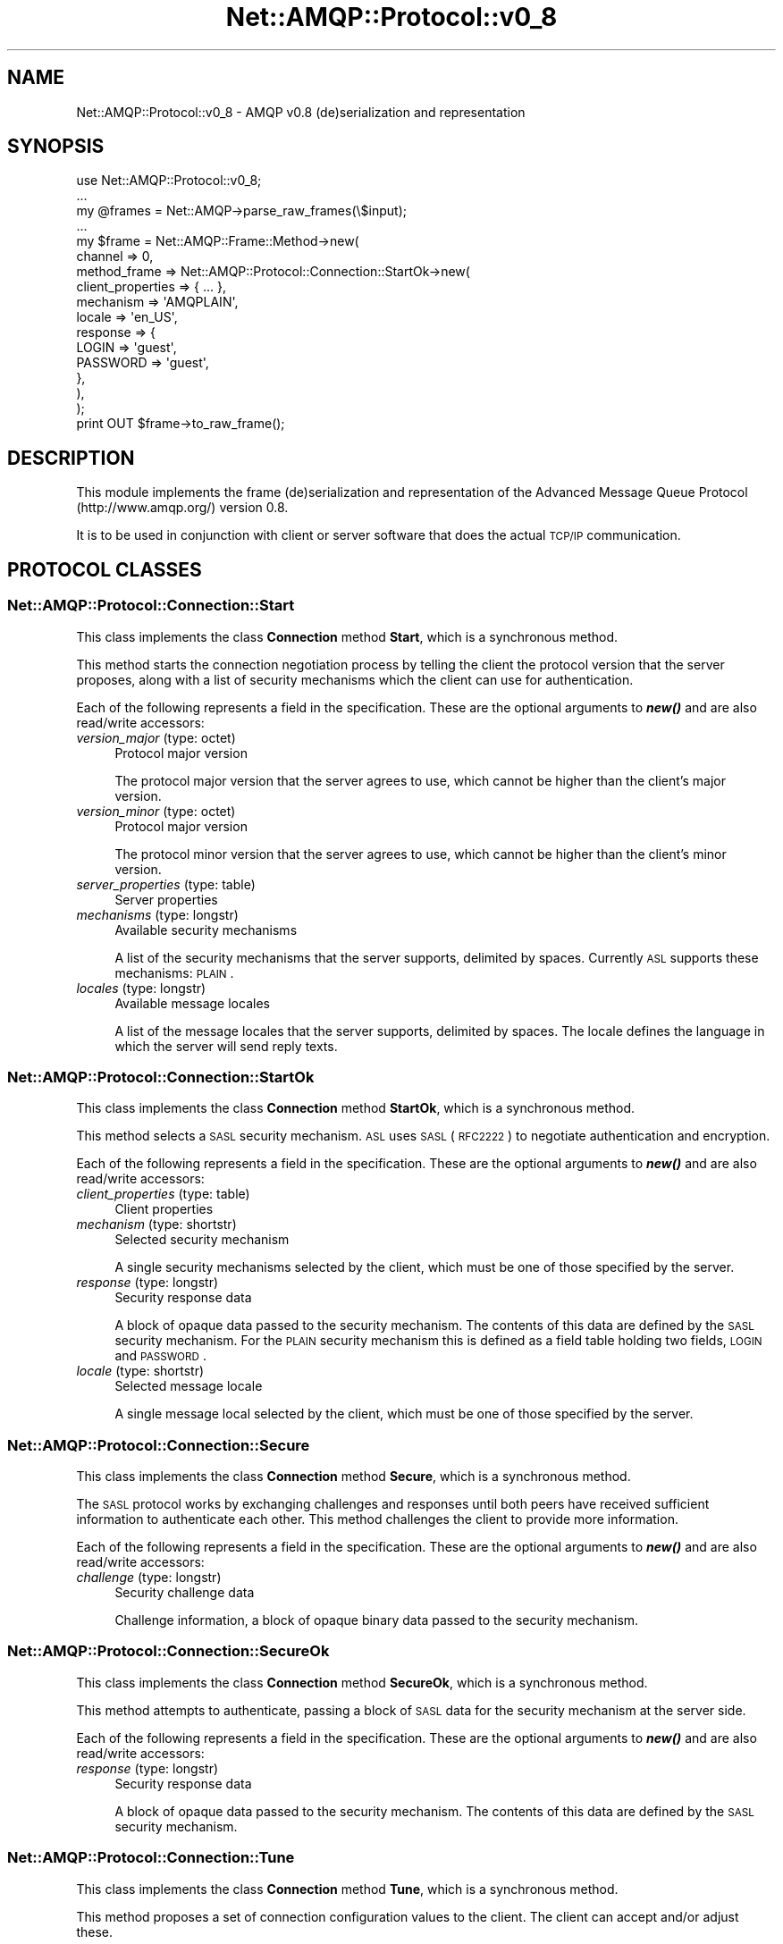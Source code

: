 .\" Automatically generated by Pod::Man 2.25 (Pod::Simple 3.16)
.\"
.\" Standard preamble:
.\" ========================================================================
.de Sp \" Vertical space (when we can't use .PP)
.if t .sp .5v
.if n .sp
..
.de Vb \" Begin verbatim text
.ft CW
.nf
.ne \\$1
..
.de Ve \" End verbatim text
.ft R
.fi
..
.\" Set up some character translations and predefined strings.  \*(-- will
.\" give an unbreakable dash, \*(PI will give pi, \*(L" will give a left
.\" double quote, and \*(R" will give a right double quote.  \*(C+ will
.\" give a nicer C++.  Capital omega is used to do unbreakable dashes and
.\" therefore won't be available.  \*(C` and \*(C' expand to `' in nroff,
.\" nothing in troff, for use with C<>.
.tr \(*W-
.ds C+ C\v'-.1v'\h'-1p'\s-2+\h'-1p'+\s0\v'.1v'\h'-1p'
.ie n \{\
.    ds -- \(*W-
.    ds PI pi
.    if (\n(.H=4u)&(1m=24u) .ds -- \(*W\h'-12u'\(*W\h'-12u'-\" diablo 10 pitch
.    if (\n(.H=4u)&(1m=20u) .ds -- \(*W\h'-12u'\(*W\h'-8u'-\"  diablo 12 pitch
.    ds L" ""
.    ds R" ""
.    ds C` ""
.    ds C' ""
'br\}
.el\{\
.    ds -- \|\(em\|
.    ds PI \(*p
.    ds L" ``
.    ds R" ''
'br\}
.\"
.\" Escape single quotes in literal strings from groff's Unicode transform.
.ie \n(.g .ds Aq \(aq
.el       .ds Aq '
.\"
.\" If the F register is turned on, we'll generate index entries on stderr for
.\" titles (.TH), headers (.SH), subsections (.SS), items (.Ip), and index
.\" entries marked with X<> in POD.  Of course, you'll have to process the
.\" output yourself in some meaningful fashion.
.ie \nF \{\
.    de IX
.    tm Index:\\$1\t\\n%\t"\\$2"
..
.    nr % 0
.    rr F
.\}
.el \{\
.    de IX
..
.\}
.\"
.\" Accent mark definitions (@(#)ms.acc 1.5 88/02/08 SMI; from UCB 4.2).
.\" Fear.  Run.  Save yourself.  No user-serviceable parts.
.    \" fudge factors for nroff and troff
.if n \{\
.    ds #H 0
.    ds #V .8m
.    ds #F .3m
.    ds #[ \f1
.    ds #] \fP
.\}
.if t \{\
.    ds #H ((1u-(\\\\n(.fu%2u))*.13m)
.    ds #V .6m
.    ds #F 0
.    ds #[ \&
.    ds #] \&
.\}
.    \" simple accents for nroff and troff
.if n \{\
.    ds ' \&
.    ds ` \&
.    ds ^ \&
.    ds , \&
.    ds ~ ~
.    ds /
.\}
.if t \{\
.    ds ' \\k:\h'-(\\n(.wu*8/10-\*(#H)'\'\h"|\\n:u"
.    ds ` \\k:\h'-(\\n(.wu*8/10-\*(#H)'\`\h'|\\n:u'
.    ds ^ \\k:\h'-(\\n(.wu*10/11-\*(#H)'^\h'|\\n:u'
.    ds , \\k:\h'-(\\n(.wu*8/10)',\h'|\\n:u'
.    ds ~ \\k:\h'-(\\n(.wu-\*(#H-.1m)'~\h'|\\n:u'
.    ds / \\k:\h'-(\\n(.wu*8/10-\*(#H)'\z\(sl\h'|\\n:u'
.\}
.    \" troff and (daisy-wheel) nroff accents
.ds : \\k:\h'-(\\n(.wu*8/10-\*(#H+.1m+\*(#F)'\v'-\*(#V'\z.\h'.2m+\*(#F'.\h'|\\n:u'\v'\*(#V'
.ds 8 \h'\*(#H'\(*b\h'-\*(#H'
.ds o \\k:\h'-(\\n(.wu+\w'\(de'u-\*(#H)/2u'\v'-.3n'\*(#[\z\(de\v'.3n'\h'|\\n:u'\*(#]
.ds d- \h'\*(#H'\(pd\h'-\w'~'u'\v'-.25m'\f2\(hy\fP\v'.25m'\h'-\*(#H'
.ds D- D\\k:\h'-\w'D'u'\v'-.11m'\z\(hy\v'.11m'\h'|\\n:u'
.ds th \*(#[\v'.3m'\s+1I\s-1\v'-.3m'\h'-(\w'I'u*2/3)'\s-1o\s+1\*(#]
.ds Th \*(#[\s+2I\s-2\h'-\w'I'u*3/5'\v'-.3m'o\v'.3m'\*(#]
.ds ae a\h'-(\w'a'u*4/10)'e
.ds Ae A\h'-(\w'A'u*4/10)'E
.    \" corrections for vroff
.if v .ds ~ \\k:\h'-(\\n(.wu*9/10-\*(#H)'\s-2\u~\d\s+2\h'|\\n:u'
.if v .ds ^ \\k:\h'-(\\n(.wu*10/11-\*(#H)'\v'-.4m'^\v'.4m'\h'|\\n:u'
.    \" for low resolution devices (crt and lpr)
.if \n(.H>23 .if \n(.V>19 \
\{\
.    ds : e
.    ds 8 ss
.    ds o a
.    ds d- d\h'-1'\(ga
.    ds D- D\h'-1'\(hy
.    ds th \o'bp'
.    ds Th \o'LP'
.    ds ae ae
.    ds Ae AE
.\}
.rm #[ #] #H #V #F C
.\" ========================================================================
.\"
.IX Title "Net::AMQP::Protocol::v0_8 3"
.TH Net::AMQP::Protocol::v0_8 3 "2014-04-08" "perl v5.14.2" "User Contributed Perl Documentation"
.\" For nroff, turn off justification.  Always turn off hyphenation; it makes
.\" way too many mistakes in technical documents.
.if n .ad l
.nh
.SH "NAME"
Net::AMQP::Protocol::v0_8 \- AMQP v0.8 (de)serialization and representation
.SH "SYNOPSIS"
.IX Header "SYNOPSIS"
.Vb 1
\&  use Net::AMQP::Protocol::v0_8;
\&  
\&  ...
\&
\&  my @frames = Net::AMQP\->parse_raw_frames(\e$input);
\&  
\&  ...
\&
\&  my $frame = Net::AMQP::Frame::Method\->new(
\&      channel => 0,
\&      method_frame => Net::AMQP::Protocol::Connection::StartOk\->new(
\&          client_properties => { ... },
\&          mechanism         => \*(AqAMQPLAIN\*(Aq,
\&          locale            => \*(Aqen_US\*(Aq,
\&          response          => {
\&              LOGIN    => \*(Aqguest\*(Aq,
\&              PASSWORD => \*(Aqguest\*(Aq,
\&          },
\&      ),
\&  );
\&
\&  print OUT $frame\->to_raw_frame();
.Ve
.SH "DESCRIPTION"
.IX Header "DESCRIPTION"
This module implements the frame (de)serialization and representation of the Advanced Message Queue Protocol (http://www.amqp.org/) version 0.8.
.PP
It is to be used in conjunction with client or server software that does the actual \s-1TCP/IP\s0 communication.
.SH "PROTOCOL CLASSES"
.IX Header "PROTOCOL CLASSES"
.SS "Net::AMQP::Protocol::Connection::Start"
.IX Subsection "Net::AMQP::Protocol::Connection::Start"
This class implements the class \fBConnection\fR method \fBStart\fR, which is a synchronous method.
.PP
This method starts the connection negotiation process by telling the client the protocol version that the server proposes, along with a list of security mechanisms which the client can use for authentication.
.PP
Each of the following represents a field in the specification. These are the optional arguments to \fB\f(BInew()\fB\fR and are also read/write accessors:
.IP "\fIversion_major\fR (type: octet)" 4
.IX Item "version_major (type: octet)"
Protocol major version
.Sp
The protocol major version that the server agrees to use, which cannot be higher than the client's major version.
.IP "\fIversion_minor\fR (type: octet)" 4
.IX Item "version_minor (type: octet)"
Protocol major version
.Sp
The protocol minor version that the server agrees to use, which cannot be higher than the client's minor version.
.IP "\fIserver_properties\fR (type: table)" 4
.IX Item "server_properties (type: table)"
Server properties
.IP "\fImechanisms\fR (type: longstr)" 4
.IX Item "mechanisms (type: longstr)"
Available security mechanisms
.Sp
A list of the security mechanisms that the server supports, delimited by spaces. Currently \s-1ASL\s0 supports these mechanisms: \s-1PLAIN\s0.
.IP "\fIlocales\fR (type: longstr)" 4
.IX Item "locales (type: longstr)"
Available message locales
.Sp
A list of the message locales that the server supports, delimited by spaces. The locale defines the language in which the server will send reply texts.
.SS "Net::AMQP::Protocol::Connection::StartOk"
.IX Subsection "Net::AMQP::Protocol::Connection::StartOk"
This class implements the class \fBConnection\fR method \fBStartOk\fR, which is a synchronous method.
.PP
This method selects a \s-1SASL\s0 security mechanism. \s-1ASL\s0 uses \s-1SASL\s0 (\s-1RFC2222\s0) to negotiate authentication and encryption.
.PP
Each of the following represents a field in the specification. These are the optional arguments to \fB\f(BInew()\fB\fR and are also read/write accessors:
.IP "\fIclient_properties\fR (type: table)" 4
.IX Item "client_properties (type: table)"
Client properties
.IP "\fImechanism\fR (type: shortstr)" 4
.IX Item "mechanism (type: shortstr)"
Selected security mechanism
.Sp
A single security mechanisms selected by the client, which must be one of those specified by the server.
.IP "\fIresponse\fR (type: longstr)" 4
.IX Item "response (type: longstr)"
Security response data
.Sp
A block of opaque data passed to the security mechanism. The contents of this data are defined by the \s-1SASL\s0 security mechanism. For the \s-1PLAIN\s0 security mechanism this is defined as a field table holding two fields, \s-1LOGIN\s0 and \s-1PASSWORD\s0.
.IP "\fIlocale\fR (type: shortstr)" 4
.IX Item "locale (type: shortstr)"
Selected message locale
.Sp
A single message local selected by the client, which must be one of those specified by the server.
.SS "Net::AMQP::Protocol::Connection::Secure"
.IX Subsection "Net::AMQP::Protocol::Connection::Secure"
This class implements the class \fBConnection\fR method \fBSecure\fR, which is a synchronous method.
.PP
The \s-1SASL\s0 protocol works by exchanging challenges and responses until both peers have received sufficient information to authenticate each other. This method challenges the client to provide more information.
.PP
Each of the following represents a field in the specification. These are the optional arguments to \fB\f(BInew()\fB\fR and are also read/write accessors:
.IP "\fIchallenge\fR (type: longstr)" 4
.IX Item "challenge (type: longstr)"
Security challenge data
.Sp
Challenge information, a block of opaque binary data passed to the security mechanism.
.SS "Net::AMQP::Protocol::Connection::SecureOk"
.IX Subsection "Net::AMQP::Protocol::Connection::SecureOk"
This class implements the class \fBConnection\fR method \fBSecureOk\fR, which is a synchronous method.
.PP
This method attempts to authenticate, passing a block of \s-1SASL\s0 data for the security mechanism at the server side.
.PP
Each of the following represents a field in the specification. These are the optional arguments to \fB\f(BInew()\fB\fR and are also read/write accessors:
.IP "\fIresponse\fR (type: longstr)" 4
.IX Item "response (type: longstr)"
Security response data
.Sp
A block of opaque data passed to the security mechanism. The contents of this data are defined by the \s-1SASL\s0 security mechanism.
.SS "Net::AMQP::Protocol::Connection::Tune"
.IX Subsection "Net::AMQP::Protocol::Connection::Tune"
This class implements the class \fBConnection\fR method \fBTune\fR, which is a synchronous method.
.PP
This method proposes a set of connection configuration values to the client. The client can accept and/or adjust these.
.PP
Each of the following represents a field in the specification. These are the optional arguments to \fB\f(BInew()\fB\fR and are also read/write accessors:
.IP "\fIchannel_max\fR (type: short)" 4
.IX Item "channel_max (type: short)"
Proposed maximum channels
.Sp
The maximum total number of channels that the server allows per connection. Zero means that the server does not impose a fixed limit, but the number of allowed channels may be limited by available server resources.
.IP "\fIframe_max\fR (type: long)" 4
.IX Item "frame_max (type: long)"
Proposed maximum frame size
.Sp
The largest frame size that the server proposes for the connection. The client can negotiate a lower value. Zero means that the server does not impose any specific limit but may reject very large frames if it cannot allocate resources for them.
.IP "\fIheartbeat\fR (type: short)" 4
.IX Item "heartbeat (type: short)"
Desired heartbeat delay
.Sp
The delay, in seconds, of the connection heartbeat that the server wants. Zero means the server does not want a heartbeat.
.SS "Net::AMQP::Protocol::Connection::TuneOk"
.IX Subsection "Net::AMQP::Protocol::Connection::TuneOk"
This class implements the class \fBConnection\fR method \fBTuneOk\fR, which is a synchronous method.
.PP
This method sends the client's connection tuning parameters to the server. Certain fields are negotiated, others provide capability information.
.PP
Each of the following represents a field in the specification. These are the optional arguments to \fB\f(BInew()\fB\fR and are also read/write accessors:
.IP "\fIchannel_max\fR (type: short)" 4
.IX Item "channel_max (type: short)"
Negotiated maximum channels
.Sp
The maximum total number of channels that the client will use per connection. May not be higher than the value specified by the server.
.IP "\fIframe_max\fR (type: long)" 4
.IX Item "frame_max (type: long)"
Negotiated maximum frame size
.Sp
The largest frame size that the client and server will use for the connection. Zero means that the client does not impose any specific limit but may reject very large frames if it cannot allocate resources for them. Note that the frame-max limit applies principally to content frames, where large contents can be broken into frames of arbitrary size.
.IP "\fIheartbeat\fR (type: short)" 4
.IX Item "heartbeat (type: short)"
Desired heartbeat delay
.Sp
The delay, in seconds, of the connection heartbeat that the client wants. Zero means the client does not want a heartbeat.
.SS "Net::AMQP::Protocol::Connection::Open"
.IX Subsection "Net::AMQP::Protocol::Connection::Open"
This class implements the class \fBConnection\fR method \fBOpen\fR, which is a synchronous method.
.PP
This method opens a connection to a virtual host, which is a collection of resources, and acts to separate multiple application domains within a server.
.PP
Each of the following represents a field in the specification. These are the optional arguments to \fB\f(BInew()\fB\fR and are also read/write accessors:
.IP "\fIvirtual_host\fR (type: shortstr)" 4
.IX Item "virtual_host (type: shortstr)"
Virtual host name
.Sp
The name of the virtual host to work with.
.IP "\fIcapabilities\fR (type: shortstr)" 4
.IX Item "capabilities (type: shortstr)"
Required capabilities
.Sp
The client may specify a number of capability names, delimited by spaces. The server can use this string to how to process the client's connection request.
.IP "\fIinsist\fR (type: bit)" 4
.IX Item "insist (type: bit)"
Insist on connecting to server
.Sp
In a configuration with multiple load-sharing servers, the server may respond to a Connection.Open method with a Connection.Redirect. The insist option tells the server that the client is insisting on a connection to the specified server.
.SS "Net::AMQP::Protocol::Connection::OpenOk"
.IX Subsection "Net::AMQP::Protocol::Connection::OpenOk"
This class implements the class \fBConnection\fR method \fBOpenOk\fR, which is a synchronous method.
.PP
This method signals to the client that the connection is ready for use.
.PP
Each of the following represents a field in the specification. These are the optional arguments to \fB\f(BInew()\fB\fR and are also read/write accessors:
.IP "\fIknown_hosts\fR (type: shortstr)" 4
.IX Item "known_hosts (type: shortstr)"
.SS "Net::AMQP::Protocol::Connection::Redirect"
.IX Subsection "Net::AMQP::Protocol::Connection::Redirect"
This class implements the class \fBConnection\fR method \fBRedirect\fR, which is a synchronous method.
.PP
This method redirects the client to another server, based on the requested virtual host and/or capabilities.
.PP
Each of the following represents a field in the specification. These are the optional arguments to \fB\f(BInew()\fB\fR and are also read/write accessors:
.IP "\fIhost\fR (type: shortstr)" 4
.IX Item "host (type: shortstr)"
Server to connect to
.Sp
Specifies the server to connect to. This is an \s-1IP\s0 address or a \s-1DNS\s0 name, optionally followed by a colon and a port number. If no port number is specified, the client should use the default port number for the protocol.
.IP "\fIknown_hosts\fR (type: shortstr)" 4
.IX Item "known_hosts (type: shortstr)"
.SS "Net::AMQP::Protocol::Connection::Close"
.IX Subsection "Net::AMQP::Protocol::Connection::Close"
This class implements the class \fBConnection\fR method \fBClose\fR, which is a synchronous method.
.PP
This method indicates that the sender wants to close the connection. This may be due to internal conditions (e.g. a forced shut-down) or due to an error handling a specific method, i.e. an exception. When a close is due to an exception, the sender provides the class and method id of the method which caused the exception.
.PP
Each of the following represents a field in the specification. These are the optional arguments to \fB\f(BInew()\fB\fR and are also read/write accessors:
.IP "\fIreply_code\fR (type: short)" 4
.IX Item "reply_code (type: short)"
.PD 0
.IP "\fIreply_text\fR (type: shortstr)" 4
.IX Item "reply_text (type: shortstr)"
.IP "\fIclass_id\fR (type: short)" 4
.IX Item "class_id (type: short)"
.PD
Failing method class
.Sp
When the close is provoked by a method exception, this is the class of the method.
.IP "\fImethod_id\fR (type: short)" 4
.IX Item "method_id (type: short)"
Failing method \s-1ID\s0
.Sp
When the close is provoked by a method exception, this is the \s-1ID\s0 of the method.
.SS "Net::AMQP::Protocol::Connection::CloseOk"
.IX Subsection "Net::AMQP::Protocol::Connection::CloseOk"
This class implements the class \fBConnection\fR method \fBCloseOk\fR, which is a synchronous method.
.PP
This method confirms a Connection.Close method and tells the recipient that it is safe to release resources for the connection and close the socket.
.PP
This class has no fields nor accessors.
.SS "Net::AMQP::Protocol::Channel::Open"
.IX Subsection "Net::AMQP::Protocol::Channel::Open"
This class implements the class \fBChannel\fR method \fBOpen\fR, which is a synchronous method.
.PP
This method opens a virtual connection (a channel).
.PP
Each of the following represents a field in the specification. These are the optional arguments to \fB\f(BInew()\fB\fR and are also read/write accessors:
.IP "\fIout_of_band\fR (type: shortstr)" 4
.IX Item "out_of_band (type: shortstr)"
Out-of-band settings
.Sp
Configures out-of-band transfers on this channel. The syntax and meaning of this field will be formally defined at a later date.
.SS "Net::AMQP::Protocol::Channel::OpenOk"
.IX Subsection "Net::AMQP::Protocol::Channel::OpenOk"
This class implements the class \fBChannel\fR method \fBOpenOk\fR, which is a synchronous method.
.PP
This method signals to the client that the channel is ready for use.
.PP
This class has no fields nor accessors.
.SS "Net::AMQP::Protocol::Channel::Flow"
.IX Subsection "Net::AMQP::Protocol::Channel::Flow"
This class implements the class \fBChannel\fR method \fBFlow\fR, which is a synchronous method.
.PP
This method asks the peer to pause or restart the flow of content data. This is a simple flow-control mechanism that a peer can use to avoid oveflowing its queues or otherwise finding itself receiving more messages than it can process. Note that this method is not intended for window control. The peer that receives a request to stop sending content should finish sending the current content, if any, and then wait until it receives a Flow restart method.
.PP
Each of the following represents a field in the specification. These are the optional arguments to \fB\f(BInew()\fB\fR and are also read/write accessors:
.IP "\fIactive\fR (type: bit)" 4
.IX Item "active (type: bit)"
Start/stop content frames
.Sp
If 1, the peer starts sending content frames. If 0, the peer stops sending content frames.
.SS "Net::AMQP::Protocol::Channel::FlowOk"
.IX Subsection "Net::AMQP::Protocol::Channel::FlowOk"
This class implements the class \fBChannel\fR method \fBFlowOk\fR, which is an asynchronous method.
.PP
Confirms to the peer that a flow command was received and processed.
.PP
Each of the following represents a field in the specification. These are the optional arguments to \fB\f(BInew()\fB\fR and are also read/write accessors:
.IP "\fIactive\fR (type: bit)" 4
.IX Item "active (type: bit)"
Current flow setting
.Sp
Confirms the setting of the processed flow method: 1 means the peer will start sending or continue to send content frames; 0 means it will not.
.SS "Net::AMQP::Protocol::Channel::Alert"
.IX Subsection "Net::AMQP::Protocol::Channel::Alert"
This class implements the class \fBChannel\fR method \fBAlert\fR, which is an asynchronous method.
.PP
This method allows the server to send a non-fatal warning to the client. This is used for methods that are normally asynchronous and thus do not have confirmations, and for which the server may detect errors that need to be reported. Fatal errors are handled as channel or connection exceptions; non-fatal errors are sent through this method.
.PP
Each of the following represents a field in the specification. These are the optional arguments to \fB\f(BInew()\fB\fR and are also read/write accessors:
.IP "\fIreply_code\fR (type: short)" 4
.IX Item "reply_code (type: short)"
.PD 0
.IP "\fIreply_text\fR (type: shortstr)" 4
.IX Item "reply_text (type: shortstr)"
.IP "\fIdetails\fR (type: table)" 4
.IX Item "details (type: table)"
.PD
Detailed information for warning
.Sp
A set of fields that provide more information about the problem. The meaning of these fields are defined on a per-reply-code basis (\s-1TO\s0 \s-1BE\s0 \s-1DEFINED\s0).
.SS "Net::AMQP::Protocol::Channel::Close"
.IX Subsection "Net::AMQP::Protocol::Channel::Close"
This class implements the class \fBChannel\fR method \fBClose\fR, which is a synchronous method.
.PP
This method indicates that the sender wants to close the channel. This may be due to internal conditions (e.g. a forced shut-down) or due to an error handling a specific method, i.e. an exception. When a close is due to an exception, the sender provides the class and method id of the method which caused the exception.
.PP
Each of the following represents a field in the specification. These are the optional arguments to \fB\f(BInew()\fB\fR and are also read/write accessors:
.IP "\fIreply_code\fR (type: short)" 4
.IX Item "reply_code (type: short)"
.PD 0
.IP "\fIreply_text\fR (type: shortstr)" 4
.IX Item "reply_text (type: shortstr)"
.IP "\fIclass_id\fR (type: short)" 4
.IX Item "class_id (type: short)"
.PD
Failing method class
.Sp
When the close is provoked by a method exception, this is the class of the method.
.IP "\fImethod_id\fR (type: short)" 4
.IX Item "method_id (type: short)"
Failing method \s-1ID\s0
.Sp
When the close is provoked by a method exception, this is the \s-1ID\s0 of the method.
.SS "Net::AMQP::Protocol::Channel::CloseOk"
.IX Subsection "Net::AMQP::Protocol::Channel::CloseOk"
This class implements the class \fBChannel\fR method \fBCloseOk\fR, which is a synchronous method.
.PP
This method confirms a Channel.Close method and tells the recipient that it is safe to release resources for the channel and close the socket.
.PP
This class has no fields nor accessors.
.SS "Net::AMQP::Protocol::Access::Request"
.IX Subsection "Net::AMQP::Protocol::Access::Request"
This class implements the class \fBAccess\fR method \fBRequest\fR, which is a synchronous method.
.PP
This method requests an access ticket for an access realm. The server responds by granting the access ticket. If the client does not have access rights to the requested realm this causes a connection exception. Access tickets are a per-channel resource.
.PP
Each of the following represents a field in the specification. These are the optional arguments to \fB\f(BInew()\fB\fR and are also read/write accessors:
.IP "\fIrealm\fR (type: shortstr)" 4
.IX Item "realm (type: shortstr)"
Name of requested realm
.IP "\fIexclusive\fR (type: bit)" 4
.IX Item "exclusive (type: bit)"
Request exclusive access
.Sp
Request exclusive access to the realm. If the server cannot grant this \- because there are other active tickets for the realm \- it raises a channel exception.
.IP "\fIpassive\fR (type: bit)" 4
.IX Item "passive (type: bit)"
Request passive access
.Sp
Request message passive access to the specified access realm. Passive access lets a client get information about resources in the realm but not to make any changes to them.
.IP "\fIactive\fR (type: bit)" 4
.IX Item "active (type: bit)"
Request active access
.Sp
Request message active access to the specified access realm. Acvtive access lets a client get create and delete resources in the realm.
.IP "\fIwrite\fR (type: bit)" 4
.IX Item "write (type: bit)"
Request write access
.Sp
Request write access to the specified access realm. Write access lets a client publish messages to all exchanges in the realm.
.IP "\fIread\fR (type: bit)" 4
.IX Item "read (type: bit)"
Request read access
.Sp
Request read access to the specified access realm. Read access lets a client consume messages from queues in the realm.
.SS "Net::AMQP::Protocol::Access::RequestOk"
.IX Subsection "Net::AMQP::Protocol::Access::RequestOk"
This class implements the class \fBAccess\fR method \fBRequestOk\fR, which is a synchronous method.
.PP
This method provides the client with an access ticket. The access ticket is valid within the current channel and for the lifespan of the channel.
.PP
Each of the following represents a field in the specification. These are the optional arguments to \fB\f(BInew()\fB\fR and are also read/write accessors:
.IP "\fIticket\fR (type: short)" 4
.IX Item "ticket (type: short)"
.SS "Net::AMQP::Protocol::Exchange::Declare"
.IX Subsection "Net::AMQP::Protocol::Exchange::Declare"
This class implements the class \fBExchange\fR method \fBDeclare\fR, which is a synchronous method.
.PP
This method creates an exchange if it does not already exist, and if the exchange exists, verifies that it is of the correct and expected class.
.PP
Each of the following represents a field in the specification. These are the optional arguments to \fB\f(BInew()\fB\fR and are also read/write accessors:
.IP "\fIticket\fR (type: short)" 4
.IX Item "ticket (type: short)"
When a client defines a new exchange, this belongs to the access realm of the ticket used. All further work done with that exchange must be done with an access ticket for the same realm.
.IP "\fIexchange\fR (type: shortstr)" 4
.IX Item "exchange (type: shortstr)"
.PD 0
.IP "\fItype\fR (type: shortstr)" 4
.IX Item "type (type: shortstr)"
.PD
Exchange type
.Sp
Each exchange belongs to one of a set of exchange types implemented by the server. The exchange types define the functionality of the exchange \- i.e. how messages are routed through it. It is not valid or meaningful to attempt to change the type of an existing exchange.
.IP "\fIpassive\fR (type: bit)" 4
.IX Item "passive (type: bit)"
Do not create exchange
.Sp
If set, the server will not create the exchange. The client can use this to check whether an exchange exists without modifying the server state.
.IP "\fIdurable\fR (type: bit)" 4
.IX Item "durable (type: bit)"
Request a durable exchange
.Sp
If set when creating a new exchange, the exchange will be marked as durable. Durable exchanges remain active when a server restarts. Non-durable exchanges (transient exchanges) are purged if/when a server restarts.
.IP "\fIauto_delete\fR (type: bit)" 4
.IX Item "auto_delete (type: bit)"
Auto-delete when unused
.Sp
If set, the exchange is deleted when all queues have finished using it.
.IP "\fIinternal\fR (type: bit)" 4
.IX Item "internal (type: bit)"
Create internal exchange
.Sp
If set, the exchange may not be used directly by publishers, but only when bound to other exchanges. Internal exchanges are used to construct wiring that is not visible to applications.
.IP "\fInowait\fR (type: bit)" 4
.IX Item "nowait (type: bit)"
Do not send a reply method
.Sp
If set, the server will not respond to the method. The client should not wait for a reply method. If the server could not complete the method it will raise a channel or connection exception.
.IP "\fIarguments\fR (type: table)" 4
.IX Item "arguments (type: table)"
Arguments for declaration
.Sp
A set of arguments for the declaration. The syntax and semantics of these arguments depends on the server implementation. This field is ignored if passive is 1.
.SS "Net::AMQP::Protocol::Exchange::DeclareOk"
.IX Subsection "Net::AMQP::Protocol::Exchange::DeclareOk"
This class implements the class \fBExchange\fR method \fBDeclareOk\fR, which is a synchronous method.
.PP
This method confirms a Declare method and confirms the name of the exchange, essential for automatically-named exchanges.
.PP
This class has no fields nor accessors.
.SS "Net::AMQP::Protocol::Exchange::Delete"
.IX Subsection "Net::AMQP::Protocol::Exchange::Delete"
This class implements the class \fBExchange\fR method \fBDelete\fR, which is a synchronous method.
.PP
This method deletes an exchange. When an exchange is deleted all queue bindings on the exchange are cancelled.
.PP
Each of the following represents a field in the specification. These are the optional arguments to \fB\f(BInew()\fB\fR and are also read/write accessors:
.IP "\fIticket\fR (type: short)" 4
.IX Item "ticket (type: short)"
.PD 0
.IP "\fIexchange\fR (type: shortstr)" 4
.IX Item "exchange (type: shortstr)"
.IP "\fIif_unused\fR (type: bit)" 4
.IX Item "if_unused (type: bit)"
.PD
Delete only if unused
.Sp
If set, the server will only delete the exchange if it has no queue bindings. If the exchange has queue bindings the server does not delete it but raises a channel exception instead.
.IP "\fInowait\fR (type: bit)" 4
.IX Item "nowait (type: bit)"
Do not send a reply method
.Sp
If set, the server will not respond to the method. The client should not wait for a reply method. If the server could not complete the method it will raise a channel or connection exception.
.SS "Net::AMQP::Protocol::Exchange::DeleteOk"
.IX Subsection "Net::AMQP::Protocol::Exchange::DeleteOk"
This class implements the class \fBExchange\fR method \fBDeleteOk\fR, which is a synchronous method.
.PP
This method confirms the deletion of an exchange.
.PP
This class has no fields nor accessors.
.SS "Net::AMQP::Protocol::Queue::Declare"
.IX Subsection "Net::AMQP::Protocol::Queue::Declare"
This class implements the class \fBQueue\fR method \fBDeclare\fR, which is a synchronous method.
.PP
This method creates or checks a queue. When creating a new queue the client can specify various properties that control the durability of the queue and its contents, and the level of sharing for the queue.
.PP
Each of the following represents a field in the specification. These are the optional arguments to \fB\f(BInew()\fB\fR and are also read/write accessors:
.IP "\fIticket\fR (type: short)" 4
.IX Item "ticket (type: short)"
When a client defines a new queue, this belongs to the access realm of the ticket used. All further work done with that queue must be done with an access ticket for the same realm.
.Sp
The client provides a valid access ticket giving \*(L"active\*(R" access to the realm in which the queue exists or will be created, or \*(L"passive\*(R" access if the if-exists flag is set.
.IP "\fIqueue\fR (type: shortstr)" 4
.IX Item "queue (type: shortstr)"
.PD 0
.IP "\fIpassive\fR (type: bit)" 4
.IX Item "passive (type: bit)"
.PD
Do not create queue
.Sp
If set, the server will not create the queue. The client can use this to check whether a queue exists without modifying the server state.
.IP "\fIdurable\fR (type: bit)" 4
.IX Item "durable (type: bit)"
Request a durable queue
.Sp
If set when creating a new queue, the queue will be marked as durable. Durable queues remain active when a server restarts. Non-durable queues (transient queues) are purged if/when a server restarts. Note that durable queues do not necessarily hold persistent messages, although it does not make sense to send persistent messages to a transient queue.
.IP "\fIexclusive\fR (type: bit)" 4
.IX Item "exclusive (type: bit)"
Request an exclusive queue
.Sp
Exclusive queues may only be consumed from by the current connection. Setting the 'exclusive' flag always implies 'auto\-delete'.
.IP "\fIauto_delete\fR (type: bit)" 4
.IX Item "auto_delete (type: bit)"
Auto-delete queue when unused
.Sp
If set, the queue is deleted when all consumers have finished using it. Last consumer can be cancelled either explicitly or because its channel is closed. If there was no consumer ever on the queue, it won't be deleted.
.IP "\fInowait\fR (type: bit)" 4
.IX Item "nowait (type: bit)"
Do not send a reply method
.Sp
If set, the server will not respond to the method. The client should not wait for a reply method. If the server could not complete the method it will raise a channel or connection exception.
.IP "\fIarguments\fR (type: table)" 4
.IX Item "arguments (type: table)"
Arguments for declaration
.Sp
A set of arguments for the declaration. The syntax and semantics of these arguments depends on the server implementation. This field is ignored if passive is 1.
.SS "Net::AMQP::Protocol::Queue::DeclareOk"
.IX Subsection "Net::AMQP::Protocol::Queue::DeclareOk"
This class implements the class \fBQueue\fR method \fBDeclareOk\fR, which is a synchronous method.
.PP
This method confirms a Declare method and confirms the name of the queue, essential for automatically-named queues.
.PP
Each of the following represents a field in the specification. These are the optional arguments to \fB\f(BInew()\fB\fR and are also read/write accessors:
.IP "\fIqueue\fR (type: shortstr)" 4
.IX Item "queue (type: shortstr)"
Reports the name of the queue. If the server generated a queue name, this field contains that name.
.IP "\fImessage_count\fR (type: long)" 4
.IX Item "message_count (type: long)"
Number of messages in queue
.Sp
Reports the number of messages in the queue, which will be zero for newly-created queues.
.IP "\fIconsumer_count\fR (type: long)" 4
.IX Item "consumer_count (type: long)"
Number of consumers
.Sp
Reports the number of active consumers for the queue. Note that consumers can suspend activity (Channel.Flow) in which case they do not appear in this count.
.SS "Net::AMQP::Protocol::Queue::Bind"
.IX Subsection "Net::AMQP::Protocol::Queue::Bind"
This class implements the class \fBQueue\fR method \fBBind\fR, which is a synchronous method.
.PP
This method binds a queue to an exchange. Until a queue is bound it will not receive any messages. In a classic messaging model, store-and-forward queues are bound to a dest exchange and subscription queues are bound to a dest_wild exchange.
.PP
Each of the following represents a field in the specification. These are the optional arguments to \fB\f(BInew()\fB\fR and are also read/write accessors:
.IP "\fIticket\fR (type: short)" 4
.IX Item "ticket (type: short)"
The client provides a valid access ticket giving \*(L"active\*(R" access rights to the queue's access realm.
.IP "\fIqueue\fR (type: shortstr)" 4
.IX Item "queue (type: shortstr)"
Specifies the name of the queue to bind. If the queue name is empty, refers to the current queue for the channel, which is the last declared queue.
.IP "\fIexchange\fR (type: shortstr)" 4
.IX Item "exchange (type: shortstr)"
The name of the exchange to bind to.
.IP "\fIrouting_key\fR (type: shortstr)" 4
.IX Item "routing_key (type: shortstr)"
Message routing key
.Sp
Specifies the routing key for the binding. The routing key is used for routing messages depending on the exchange configuration. Not all exchanges use a routing key \- refer to the specific exchange documentation. If the routing key is empty and the queue name is empty, the routing key will be the current queue for the channel, which is the last declared queue.
.IP "\fInowait\fR (type: bit)" 4
.IX Item "nowait (type: bit)"
Do not send a reply method
.Sp
If set, the server will not respond to the method. The client should not wait for a reply method. If the server could not complete the method it will raise a channel or connection exception.
.IP "\fIarguments\fR (type: table)" 4
.IX Item "arguments (type: table)"
Arguments for binding
.Sp
A set of arguments for the binding. The syntax and semantics of these arguments depends on the exchange class.
.SS "Net::AMQP::Protocol::Queue::BindOk"
.IX Subsection "Net::AMQP::Protocol::Queue::BindOk"
This class implements the class \fBQueue\fR method \fBBindOk\fR, which is a synchronous method.
.PP
This method confirms that the bind was successful.
.PP
This class has no fields nor accessors.
.SS "Net::AMQP::Protocol::Queue::Purge"
.IX Subsection "Net::AMQP::Protocol::Queue::Purge"
This class implements the class \fBQueue\fR method \fBPurge\fR, which is a synchronous method.
.PP
This method removes all messages from a queue. It does not cancel consumers. Purged messages are deleted without any formal \*(L"undo\*(R" mechanism.
.PP
Each of the following represents a field in the specification. These are the optional arguments to \fB\f(BInew()\fB\fR and are also read/write accessors:
.IP "\fIticket\fR (type: short)" 4
.IX Item "ticket (type: short)"
The access ticket must be for the access realm that holds the queue.
.IP "\fIqueue\fR (type: shortstr)" 4
.IX Item "queue (type: shortstr)"
Specifies the name of the queue to purge. If the queue name is empty, refers to the current queue for the channel, which is the last declared queue.
.IP "\fInowait\fR (type: bit)" 4
.IX Item "nowait (type: bit)"
Do not send a reply method
.Sp
If set, the server will not respond to the method. The client should not wait for a reply method. If the server could not complete the method it will raise a channel or connection exception.
.SS "Net::AMQP::Protocol::Queue::PurgeOk"
.IX Subsection "Net::AMQP::Protocol::Queue::PurgeOk"
This class implements the class \fBQueue\fR method \fBPurgeOk\fR, which is a synchronous method.
.PP
This method confirms the purge of a queue.
.PP
Each of the following represents a field in the specification. These are the optional arguments to \fB\f(BInew()\fB\fR and are also read/write accessors:
.IP "\fImessage_count\fR (type: long)" 4
.IX Item "message_count (type: long)"
Number of messages purged
.Sp
Reports the number of messages purged.
.SS "Net::AMQP::Protocol::Queue::Delete"
.IX Subsection "Net::AMQP::Protocol::Queue::Delete"
This class implements the class \fBQueue\fR method \fBDelete\fR, which is a synchronous method.
.PP
This method deletes a queue. When a queue is deleted any pending messages are sent to a dead-letter queue if this is defined in the server configuration, and all consumers on the queue are cancelled.
.PP
Each of the following represents a field in the specification. These are the optional arguments to \fB\f(BInew()\fB\fR and are also read/write accessors:
.IP "\fIticket\fR (type: short)" 4
.IX Item "ticket (type: short)"
The client provides a valid access ticket giving \*(L"active\*(R" access rights to the queue's access realm.
.IP "\fIqueue\fR (type: shortstr)" 4
.IX Item "queue (type: shortstr)"
Specifies the name of the queue to delete. If the queue name is empty, refers to the current queue for the channel, which is the last declared queue.
.IP "\fIif_unused\fR (type: bit)" 4
.IX Item "if_unused (type: bit)"
Delete only if unused
.Sp
If set, the server will only delete the queue if it has no consumers. If the queue has consumers the server does does not delete it but raises a channel exception instead.
.IP "\fIif_empty\fR (type: bit)" 4
.IX Item "if_empty (type: bit)"
Delete only if empty
.Sp
If set, the server will only delete the queue if it has no messages. If the queue is not empty the server raises a channel exception.
.IP "\fInowait\fR (type: bit)" 4
.IX Item "nowait (type: bit)"
Do not send a reply method
.Sp
If set, the server will not respond to the method. The client should not wait for a reply method. If the server could not complete the method it will raise a channel or connection exception.
.SS "Net::AMQP::Protocol::Queue::DeleteOk"
.IX Subsection "Net::AMQP::Protocol::Queue::DeleteOk"
This class implements the class \fBQueue\fR method \fBDeleteOk\fR, which is a synchronous method.
.PP
This method confirms the deletion of a queue.
.PP
Each of the following represents a field in the specification. These are the optional arguments to \fB\f(BInew()\fB\fR and are also read/write accessors:
.IP "\fImessage_count\fR (type: long)" 4
.IX Item "message_count (type: long)"
Number of messages purged
.Sp
Reports the number of messages purged.
.SS "Net::AMQP::Protocol::Basic::Qos"
.IX Subsection "Net::AMQP::Protocol::Basic::Qos"
This class implements the class \fBBasic\fR method \fBQos\fR, which is a synchronous method.
.PP
This method requests a specific quality of service. The QoS can be specified for the current channel or for all channels on the connection. The particular properties and semantics of a qos method always depend on the content class semantics. Though the qos method could in principle apply to both peers, it is currently meaningful only for the server.
.PP
Each of the following represents a field in the specification. These are the optional arguments to \fB\f(BInew()\fB\fR and are also read/write accessors:
.IP "\fIprefetch_size\fR (type: long)" 4
.IX Item "prefetch_size (type: long)"
Prefetch window in octets
.Sp
The client can request that messages be sent in advance so that when the client finishes processing a message, the following message is already held locally, rather than needing to be sent down the channel. Prefetching gives a performance improvement. This field specifies the prefetch window size in octets. The server will send a message in advance if it is equal to or smaller in size than the available prefetch size (and also falls into other prefetch limits). May be set to zero, meaning \*(L"no specific limit\*(R", although other prefetch limits may still apply. The prefetch-size is ignored if the no-ack option is set.
.IP "\fIprefetch_count\fR (type: short)" 4
.IX Item "prefetch_count (type: short)"
Prefetch window in messages
.Sp
Specifies a prefetch window in terms of whole messages. This field may be used in combination with the prefetch-size field; a message will only be sent in advance if both prefetch windows (and those at the channel and connection level) allow it. The prefetch-count is ignored if the no-ack option is set.
.IP "\fIglobal\fR (type: bit)" 4
.IX Item "global (type: bit)"
Apply to entire connection
.Sp
By default the QoS settings apply to the current channel only. If this field is set, they are applied to the entire connection.
.SS "Net::AMQP::Protocol::Basic::QosOk"
.IX Subsection "Net::AMQP::Protocol::Basic::QosOk"
This class implements the class \fBBasic\fR method \fBQosOk\fR, which is a synchronous method.
.PP
This method tells the client that the requested QoS levels could be handled by the server. The requested QoS applies to all active consumers until a new QoS is defined.
.PP
This class has no fields nor accessors.
.SS "Net::AMQP::Protocol::Basic::Consume"
.IX Subsection "Net::AMQP::Protocol::Basic::Consume"
This class implements the class \fBBasic\fR method \fBConsume\fR, which is a synchronous method.
.PP
This method asks the server to start a \*(L"consumer\*(R", which is a transient request for messages from a specific queue. Consumers last as long as the channel they were created on, or until the client cancels them.
.PP
Each of the following represents a field in the specification. These are the optional arguments to \fB\f(BInew()\fB\fR and are also read/write accessors:
.IP "\fIticket\fR (type: short)" 4
.IX Item "ticket (type: short)"
.PD 0
.IP "\fIqueue\fR (type: shortstr)" 4
.IX Item "queue (type: shortstr)"
.PD
Specifies the name of the queue to consume from. If the queue name is null, refers to the current queue for the channel, which is the last declared queue.
.IP "\fIconsumer_tag\fR (type: shortstr)" 4
.IX Item "consumer_tag (type: shortstr)"
Specifies the identifier for the consumer. The consumer tag is local to a connection, so two clients can use the same consumer tags. If this field is empty the server will generate a unique tag.
.IP "\fIno_local\fR (type: bit)" 4
.IX Item "no_local (type: bit)"
.PD 0
.IP "\fIno_ack\fR (type: bit)" 4
.IX Item "no_ack (type: bit)"
.IP "\fIexclusive\fR (type: bit)" 4
.IX Item "exclusive (type: bit)"
.PD
Request exclusive access
.Sp
Request exclusive consumer access, meaning only this consumer can access the queue.
.IP "\fInowait\fR (type: bit)" 4
.IX Item "nowait (type: bit)"
Do not send a reply method
.Sp
If set, the server will not respond to the method. The client should not wait for a reply method. If the server could not complete the method it will raise a channel or connection exception.
.SS "Net::AMQP::Protocol::Basic::ConsumeOk"
.IX Subsection "Net::AMQP::Protocol::Basic::ConsumeOk"
This class implements the class \fBBasic\fR method \fBConsumeOk\fR, which is a synchronous method.
.PP
The server provides the client with a consumer tag, which is used by the client for methods called on the consumer at a later stage.
.PP
Each of the following represents a field in the specification. These are the optional arguments to \fB\f(BInew()\fB\fR and are also read/write accessors:
.IP "\fIconsumer_tag\fR (type: shortstr)" 4
.IX Item "consumer_tag (type: shortstr)"
Holds the consumer tag specified by the client or provided by the server.
.SS "Net::AMQP::Protocol::Basic::Cancel"
.IX Subsection "Net::AMQP::Protocol::Basic::Cancel"
This class implements the class \fBBasic\fR method \fBCancel\fR, which is a synchronous method.
.PP
This method cancels a consumer. This does not affect already delivered messages, but it does mean the server will not send any more messages for that consumer. The client may receive an abitrary number of messages in between sending the cancel method and receiving the cancel-ok reply.
.PP
Each of the following represents a field in the specification. These are the optional arguments to \fB\f(BInew()\fB\fR and are also read/write accessors:
.IP "\fIconsumer_tag\fR (type: shortstr)" 4
.IX Item "consumer_tag (type: shortstr)"
.PD 0
.IP "\fInowait\fR (type: bit)" 4
.IX Item "nowait (type: bit)"
.PD
Do not send a reply method
.Sp
If set, the server will not respond to the method. The client should not wait for a reply method. If the server could not complete the method it will raise a channel or connection exception.
.SS "Net::AMQP::Protocol::Basic::CancelOk"
.IX Subsection "Net::AMQP::Protocol::Basic::CancelOk"
This class implements the class \fBBasic\fR method \fBCancelOk\fR, which is a synchronous method.
.PP
This method confirms that the cancellation was completed.
.PP
Each of the following represents a field in the specification. These are the optional arguments to \fB\f(BInew()\fB\fR and are also read/write accessors:
.IP "\fIconsumer_tag\fR (type: shortstr)" 4
.IX Item "consumer_tag (type: shortstr)"
.SS "Net::AMQP::Protocol::Basic::Publish"
.IX Subsection "Net::AMQP::Protocol::Basic::Publish"
This class implements the class \fBBasic\fR method \fBPublish\fR, which is an asynchronous method.
.PP
This method publishes a message to a specific exchange. The message will be routed to queues as defined by the exchange configuration and distributed to any active consumers when the transaction, if any, is committed.
.PP
Each of the following represents a field in the specification. These are the optional arguments to \fB\f(BInew()\fB\fR and are also read/write accessors:
.IP "\fIticket\fR (type: short)" 4
.IX Item "ticket (type: short)"
.PD 0
.IP "\fIexchange\fR (type: shortstr)" 4
.IX Item "exchange (type: shortstr)"
.PD
Specifies the name of the exchange to publish to. The exchange name can be empty, meaning the default exchange. If the exchange name is specified, and that exchange does not exist, the server will raise a channel exception.
.IP "\fIrouting_key\fR (type: shortstr)" 4
.IX Item "routing_key (type: shortstr)"
Message routing key
.Sp
Specifies the routing key for the message. The routing key is used for routing messages depending on the exchange configuration.
.IP "\fImandatory\fR (type: bit)" 4
.IX Item "mandatory (type: bit)"
Indicate mandatory routing
.Sp
This flag tells the server how to react if the message cannot be routed to a queue. If this flag is set, the server will return an unroutable message with a Return method. If this flag is zero, the server silently drops the message.
.IP "\fIimmediate\fR (type: bit)" 4
.IX Item "immediate (type: bit)"
Request immediate delivery
.Sp
This flag tells the server how to react if the message cannot be routed to a queue consumer immediately. If this flag is set, the server will return an undeliverable message with a Return method. If this flag is zero, the server will queue the message, but with no guarantee that it will ever be consumed.
.SS "Net::AMQP::Protocol::Basic::Return"
.IX Subsection "Net::AMQP::Protocol::Basic::Return"
This class implements the class \fBBasic\fR method \fBReturn\fR, which is an asynchronous method.
.PP
This method returns an undeliverable message that was published with the \*(L"immediate\*(R" flag set, or an unroutable message published with the \*(L"mandatory\*(R" flag set. The reply code and text provide information about the reason that the message was undeliverable.
.PP
Each of the following represents a field in the specification. These are the optional arguments to \fB\f(BInew()\fB\fR and are also read/write accessors:
.IP "\fIreply_code\fR (type: short)" 4
.IX Item "reply_code (type: short)"
.PD 0
.IP "\fIreply_text\fR (type: shortstr)" 4
.IX Item "reply_text (type: shortstr)"
.IP "\fIexchange\fR (type: shortstr)" 4
.IX Item "exchange (type: shortstr)"
.PD
Specifies the name of the exchange that the message was originally published to.
.IP "\fIrouting_key\fR (type: shortstr)" 4
.IX Item "routing_key (type: shortstr)"
Message routing key
.Sp
Specifies the routing key name specified when the message was published.
.SS "Net::AMQP::Protocol::Basic::Deliver"
.IX Subsection "Net::AMQP::Protocol::Basic::Deliver"
This class implements the class \fBBasic\fR method \fBDeliver\fR, which is an asynchronous method.
.PP
This method delivers a message to the client, via a consumer. In the asynchronous message delivery model, the client starts a consumer using the Consume method, then the server responds with Deliver methods as and when messages arrive for that consumer.
.PP
Each of the following represents a field in the specification. These are the optional arguments to \fB\f(BInew()\fB\fR and are also read/write accessors:
.IP "\fIconsumer_tag\fR (type: shortstr)" 4
.IX Item "consumer_tag (type: shortstr)"
.PD 0
.IP "\fIdelivery_tag\fR (type: longlong)" 4
.IX Item "delivery_tag (type: longlong)"
.IP "\fIredelivered\fR (type: bit)" 4
.IX Item "redelivered (type: bit)"
.IP "\fIexchange\fR (type: shortstr)" 4
.IX Item "exchange (type: shortstr)"
.PD
Specifies the name of the exchange that the message was originally published to.
.IP "\fIrouting_key\fR (type: shortstr)" 4
.IX Item "routing_key (type: shortstr)"
Message routing key
.Sp
Specifies the routing key name specified when the message was published.
.SS "Net::AMQP::Protocol::Basic::Get"
.IX Subsection "Net::AMQP::Protocol::Basic::Get"
This class implements the class \fBBasic\fR method \fBGet\fR, which is a synchronous method.
.PP
This method provides a direct access to the messages in a queue using a synchronous dialogue that is designed for specific types of application where synchronous functionality is more important than performance.
.PP
Each of the following represents a field in the specification. These are the optional arguments to \fB\f(BInew()\fB\fR and are also read/write accessors:
.IP "\fIticket\fR (type: short)" 4
.IX Item "ticket (type: short)"
.PD 0
.IP "\fIqueue\fR (type: shortstr)" 4
.IX Item "queue (type: shortstr)"
.PD
Specifies the name of the queue to consume from. If the queue name is null, refers to the current queue for the channel, which is the last declared queue.
.IP "\fIno_ack\fR (type: bit)" 4
.IX Item "no_ack (type: bit)"
.SS "Net::AMQP::Protocol::Basic::GetOk"
.IX Subsection "Net::AMQP::Protocol::Basic::GetOk"
This class implements the class \fBBasic\fR method \fBGetOk\fR, which is a synchronous method.
.PP
This method delivers a message to the client following a get method. A message delivered by 'get\-ok' must be acknowledged unless the no-ack option was set in the get method.
.PP
Each of the following represents a field in the specification. These are the optional arguments to \fB\f(BInew()\fB\fR and are also read/write accessors:
.IP "\fIdelivery_tag\fR (type: longlong)" 4
.IX Item "delivery_tag (type: longlong)"
.PD 0
.IP "\fIredelivered\fR (type: bit)" 4
.IX Item "redelivered (type: bit)"
.IP "\fIexchange\fR (type: shortstr)" 4
.IX Item "exchange (type: shortstr)"
.PD
Specifies the name of the exchange that the message was originally published to. If empty, the message was published to the default exchange.
.IP "\fIrouting_key\fR (type: shortstr)" 4
.IX Item "routing_key (type: shortstr)"
Message routing key
.Sp
Specifies the routing key name specified when the message was published.
.IP "\fImessage_count\fR (type: long)" 4
.IX Item "message_count (type: long)"
Number of messages pending
.Sp
This field reports the number of messages pending on the queue, excluding the message being delivered. Note that this figure is indicative, not reliable, and can change arbitrarily as messages are added to the queue and removed by other clients.
.SS "Net::AMQP::Protocol::Basic::GetEmpty"
.IX Subsection "Net::AMQP::Protocol::Basic::GetEmpty"
This class implements the class \fBBasic\fR method \fBGetEmpty\fR, which is a synchronous method.
.PP
This method tells the client that the queue has no messages available for the client.
.PP
Each of the following represents a field in the specification. These are the optional arguments to \fB\f(BInew()\fB\fR and are also read/write accessors:
.IP "\fIcluster_id\fR (type: shortstr)" 4
.IX Item "cluster_id (type: shortstr)"
Cluster id
.Sp
For use by cluster applications, should not be used by client applications.
.SS "Net::AMQP::Protocol::Basic::Ack"
.IX Subsection "Net::AMQP::Protocol::Basic::Ack"
This class implements the class \fBBasic\fR method \fBAck\fR, which is an asynchronous method.
.PP
This method acknowledges one or more messages delivered via the Deliver or Get-Ok methods. The client can ask to confirm a single message or a set of messages up to and including a specific message.
.PP
Each of the following represents a field in the specification. These are the optional arguments to \fB\f(BInew()\fB\fR and are also read/write accessors:
.IP "\fIdelivery_tag\fR (type: longlong)" 4
.IX Item "delivery_tag (type: longlong)"
.PD 0
.IP "\fImultiple\fR (type: bit)" 4
.IX Item "multiple (type: bit)"
.PD
Acknowledge multiple messages
.Sp
If set to 1, the delivery tag is treated as \*(L"up to and including\*(R", so that the client can acknowledge multiple messages with a single method. If set to zero, the delivery tag refers to a single message. If the multiple field is 1, and the delivery tag is zero, tells the server to acknowledge all outstanding mesages.
.SS "Net::AMQP::Protocol::Basic::Reject"
.IX Subsection "Net::AMQP::Protocol::Basic::Reject"
This class implements the class \fBBasic\fR method \fBReject\fR, which is an asynchronous method.
.PP
This method allows a client to reject a message. It can be used to interrupt and cancel large incoming messages, or return untreatable messages to their original queue.
.PP
Each of the following represents a field in the specification. These are the optional arguments to \fB\f(BInew()\fB\fR and are also read/write accessors:
.IP "\fIdelivery_tag\fR (type: longlong)" 4
.IX Item "delivery_tag (type: longlong)"
.PD 0
.IP "\fIrequeue\fR (type: bit)" 4
.IX Item "requeue (type: bit)"
.PD
Requeue the message
.Sp
If this field is zero, the message will be discarded. If this bit is 1, the server will attempt to requeue the message.
.SS "Net::AMQP::Protocol::Basic::Recover"
.IX Subsection "Net::AMQP::Protocol::Basic::Recover"
This class implements the class \fBBasic\fR method \fBRecover\fR, which is an asynchronous method.
.PP
This method asks the broker to redeliver all unacknowledged messages on a specifieid channel. Zero or more messages may be redelivered.
.PP
Each of the following represents a field in the specification. These are the optional arguments to \fB\f(BInew()\fB\fR and are also read/write accessors:
.IP "\fIrequeue\fR (type: bit)" 4
.IX Item "requeue (type: bit)"
Requeue the message
.Sp
If this field is zero, the message will be redelivered to the original recipient. If this bit is 1, the server will attempt to requeue the message, potentially then delivering it to an alternative subscriber.
.SS "Net::AMQP::Protocol::Basic::ContentHeader"
.IX Subsection "Net::AMQP::Protocol::Basic::ContentHeader"
This class implements the class \fBBasic\fR method \fBContentHeader\fR, which is an asynchronous method.
.PP
Each of the following represents a field in the specification. These are the optional arguments to \fB\f(BInew()\fB\fR and are also read/write accessors:
.IP "\fIcontent_type\fR (type: shortstr)" 4
.IX Item "content_type (type: shortstr)"
.PD 0
.IP "\fIcontent_encoding\fR (type: shortstr)" 4
.IX Item "content_encoding (type: shortstr)"
.IP "\fIheaders\fR (type: table)" 4
.IX Item "headers (type: table)"
.IP "\fIdelivery_mode\fR (type: octet)" 4
.IX Item "delivery_mode (type: octet)"
.IP "\fIpriority\fR (type: octet)" 4
.IX Item "priority (type: octet)"
.IP "\fIcorrelation_id\fR (type: shortstr)" 4
.IX Item "correlation_id (type: shortstr)"
.IP "\fIreply_to\fR (type: shortstr)" 4
.IX Item "reply_to (type: shortstr)"
.IP "\fIexpiration\fR (type: shortstr)" 4
.IX Item "expiration (type: shortstr)"
.IP "\fImessage_id\fR (type: shortstr)" 4
.IX Item "message_id (type: shortstr)"
.IP "\fItimestamp\fR (type: timestamp)" 4
.IX Item "timestamp (type: timestamp)"
.IP "\fItype\fR (type: shortstr)" 4
.IX Item "type (type: shortstr)"
.IP "\fIuser_id\fR (type: shortstr)" 4
.IX Item "user_id (type: shortstr)"
.IP "\fIapp_id\fR (type: shortstr)" 4
.IX Item "app_id (type: shortstr)"
.IP "\fIcluster_id\fR (type: shortstr)" 4
.IX Item "cluster_id (type: shortstr)"
.PD
.SS "Net::AMQP::Protocol::File::Qos"
.IX Subsection "Net::AMQP::Protocol::File::Qos"
This class implements the class \fBFile\fR method \fBQos\fR, which is a synchronous method.
.PP
This method requests a specific quality of service. The QoS can be specified for the current channel or for all channels on the connection. The particular properties and semantics of a qos method always depend on the content class semantics. Though the qos method could in principle apply to both peers, it is currently meaningful only for the server.
.PP
Each of the following represents a field in the specification. These are the optional arguments to \fB\f(BInew()\fB\fR and are also read/write accessors:
.IP "\fIprefetch_size\fR (type: long)" 4
.IX Item "prefetch_size (type: long)"
Prefetch window in octets
.Sp
The client can request that messages be sent in advance so that when the client finishes processing a message, the following message is already held locally, rather than needing to be sent down the channel. Prefetching gives a performance improvement. This field specifies the prefetch window size in octets. May be set to zero, meaning \*(L"no specific limit\*(R". Note that other prefetch limits may still apply. The prefetch-size is ignored if the no-ack option is set.
.IP "\fIprefetch_count\fR (type: short)" 4
.IX Item "prefetch_count (type: short)"
Prefetch window in messages
.Sp
Specifies a prefetch window in terms of whole messages. This is compatible with some file \s-1API\s0 implementations. This field may be used in combination with the prefetch-size field; a message will only be sent in advance if both prefetch windows (and those at the channel and connection level) allow it. The prefetch-count is ignored if the no-ack option is set.
.IP "\fIglobal\fR (type: bit)" 4
.IX Item "global (type: bit)"
Apply to entire connection
.Sp
By default the QoS settings apply to the current channel only. If this field is set, they are applied to the entire connection.
.SS "Net::AMQP::Protocol::File::QosOk"
.IX Subsection "Net::AMQP::Protocol::File::QosOk"
This class implements the class \fBFile\fR method \fBQosOk\fR, which is a synchronous method.
.PP
This method tells the client that the requested QoS levels could be handled by the server. The requested QoS applies to all active consumers until a new QoS is defined.
.PP
This class has no fields nor accessors.
.SS "Net::AMQP::Protocol::File::Consume"
.IX Subsection "Net::AMQP::Protocol::File::Consume"
This class implements the class \fBFile\fR method \fBConsume\fR, which is a synchronous method.
.PP
This method asks the server to start a \*(L"consumer\*(R", which is a transient request for messages from a specific queue. Consumers last as long as the channel they were created on, or until the client cancels them.
.PP
Each of the following represents a field in the specification. These are the optional arguments to \fB\f(BInew()\fB\fR and are also read/write accessors:
.IP "\fIticket\fR (type: short)" 4
.IX Item "ticket (type: short)"
.PD 0
.IP "\fIqueue\fR (type: shortstr)" 4
.IX Item "queue (type: shortstr)"
.PD
Specifies the name of the queue to consume from. If the queue name is null, refers to the current queue for the channel, which is the last declared queue.
.IP "\fIconsumer_tag\fR (type: shortstr)" 4
.IX Item "consumer_tag (type: shortstr)"
Specifies the identifier for the consumer. The consumer tag is local to a connection, so two clients can use the same consumer tags. If this field is empty the server will generate a unique tag.
.IP "\fIno_local\fR (type: bit)" 4
.IX Item "no_local (type: bit)"
.PD 0
.IP "\fIno_ack\fR (type: bit)" 4
.IX Item "no_ack (type: bit)"
.IP "\fIexclusive\fR (type: bit)" 4
.IX Item "exclusive (type: bit)"
.PD
Request exclusive access
.Sp
Request exclusive consumer access, meaning only this consumer can access the queue.
.IP "\fInowait\fR (type: bit)" 4
.IX Item "nowait (type: bit)"
Do not send a reply method
.Sp
If set, the server will not respond to the method. The client should not wait for a reply method. If the server could not complete the method it will raise a channel or connection exception.
.SS "Net::AMQP::Protocol::File::ConsumeOk"
.IX Subsection "Net::AMQP::Protocol::File::ConsumeOk"
This class implements the class \fBFile\fR method \fBConsumeOk\fR, which is a synchronous method.
.PP
This method provides the client with a consumer tag which it \s-1MUST\s0 use in methods that work with the consumer.
.PP
Each of the following represents a field in the specification. These are the optional arguments to \fB\f(BInew()\fB\fR and are also read/write accessors:
.IP "\fIconsumer_tag\fR (type: shortstr)" 4
.IX Item "consumer_tag (type: shortstr)"
Holds the consumer tag specified by the client or provided by the server.
.SS "Net::AMQP::Protocol::File::Cancel"
.IX Subsection "Net::AMQP::Protocol::File::Cancel"
This class implements the class \fBFile\fR method \fBCancel\fR, which is a synchronous method.
.PP
This method cancels a consumer. This does not affect already delivered messages, but it does mean the server will not send any more messages for that consumer.
.PP
Each of the following represents a field in the specification. These are the optional arguments to \fB\f(BInew()\fB\fR and are also read/write accessors:
.IP "\fIconsumer_tag\fR (type: shortstr)" 4
.IX Item "consumer_tag (type: shortstr)"
.PD 0
.IP "\fInowait\fR (type: bit)" 4
.IX Item "nowait (type: bit)"
.PD
Do not send a reply method
.Sp
If set, the server will not respond to the method. The client should not wait for a reply method. If the server could not complete the method it will raise a channel or connection exception.
.SS "Net::AMQP::Protocol::File::CancelOk"
.IX Subsection "Net::AMQP::Protocol::File::CancelOk"
This class implements the class \fBFile\fR method \fBCancelOk\fR, which is a synchronous method.
.PP
This method confirms that the cancellation was completed.
.PP
Each of the following represents a field in the specification. These are the optional arguments to \fB\f(BInew()\fB\fR and are also read/write accessors:
.IP "\fIconsumer_tag\fR (type: shortstr)" 4
.IX Item "consumer_tag (type: shortstr)"
.SS "Net::AMQP::Protocol::File::Open"
.IX Subsection "Net::AMQP::Protocol::File::Open"
This class implements the class \fBFile\fR method \fBOpen\fR, which is a synchronous method.
.PP
This method requests permission to start staging a message. Staging means sending the message into a temporary area at the recipient end and then delivering the message by referring to this temporary area. Staging is how the protocol handles partial file transfers \- if a message is partially staged and the connection breaks, the next time the sender starts to stage it, it can restart from where it left off.
.PP
Each of the following represents a field in the specification. These are the optional arguments to \fB\f(BInew()\fB\fR and are also read/write accessors:
.IP "\fIidentifier\fR (type: shortstr)" 4
.IX Item "identifier (type: shortstr)"
Staging identifier
.Sp
This is the staging identifier. This is an arbitrary string chosen by the sender. For staging to work correctly the sender must use the same staging identifier when staging the same message a second time after recovery from a failure. A good choice for the staging identifier would be the \s-1SHA1\s0 hash of the message properties data (including the original filename, revised time, etc.).
.IP "\fIcontent_size\fR (type: longlong)" 4
.IX Item "content_size (type: longlong)"
Message content size
.Sp
The size of the content in octets. The recipient may use this information to allocate or check available space in advance, to avoid \*(L"disk full\*(R" errors during staging of very large messages.
.SS "Net::AMQP::Protocol::File::OpenOk"
.IX Subsection "Net::AMQP::Protocol::File::OpenOk"
This class implements the class \fBFile\fR method \fBOpenOk\fR, which is a synchronous method.
.PP
This method confirms that the recipient is ready to accept staged data. If the message was already partially-staged at a previous time the recipient will report the number of octets already staged.
.PP
Each of the following represents a field in the specification. These are the optional arguments to \fB\f(BInew()\fB\fR and are also read/write accessors:
.IP "\fIstaged_size\fR (type: longlong)" 4
.IX Item "staged_size (type: longlong)"
Already staged amount
.Sp
The amount of previously-staged content in octets. For a new message this will be zero.
.SS "Net::AMQP::Protocol::File::Stage"
.IX Subsection "Net::AMQP::Protocol::File::Stage"
This class implements the class \fBFile\fR method \fBStage\fR, which is an asynchronous method.
.PP
This method stages the message, sending the message content to the recipient from the octet offset specified in the Open-Ok method.
.PP
This class has no fields nor accessors.
.SS "Net::AMQP::Protocol::File::Publish"
.IX Subsection "Net::AMQP::Protocol::File::Publish"
This class implements the class \fBFile\fR method \fBPublish\fR, which is an asynchronous method.
.PP
This method publishes a staged file message to a specific exchange. The file message will be routed to queues as defined by the exchange configuration and distributed to any active consumers when the transaction, if any, is committed.
.PP
Each of the following represents a field in the specification. These are the optional arguments to \fB\f(BInew()\fB\fR and are also read/write accessors:
.IP "\fIticket\fR (type: short)" 4
.IX Item "ticket (type: short)"
.PD 0
.IP "\fIexchange\fR (type: shortstr)" 4
.IX Item "exchange (type: shortstr)"
.PD
Specifies the name of the exchange to publish to. The exchange name can be empty, meaning the default exchange. If the exchange name is specified, and that exchange does not exist, the server will raise a channel exception.
.IP "\fIrouting_key\fR (type: shortstr)" 4
.IX Item "routing_key (type: shortstr)"
Message routing key
.Sp
Specifies the routing key for the message. The routing key is used for routing messages depending on the exchange configuration.
.IP "\fImandatory\fR (type: bit)" 4
.IX Item "mandatory (type: bit)"
Indicate mandatory routing
.Sp
This flag tells the server how to react if the message cannot be routed to a queue. If this flag is set, the server will return an unroutable message with a Return method. If this flag is zero, the server silently drops the message.
.IP "\fIimmediate\fR (type: bit)" 4
.IX Item "immediate (type: bit)"
Request immediate delivery
.Sp
This flag tells the server how to react if the message cannot be routed to a queue consumer immediately. If this flag is set, the server will return an undeliverable message with a Return method. If this flag is zero, the server will queue the message, but with no guarantee that it will ever be consumed.
.IP "\fIidentifier\fR (type: shortstr)" 4
.IX Item "identifier (type: shortstr)"
Staging identifier
.Sp
This is the staging identifier of the message to publish. The message must have been staged. Note that a client can send the Publish method asynchronously without waiting for staging to finish.
.SS "Net::AMQP::Protocol::File::Return"
.IX Subsection "Net::AMQP::Protocol::File::Return"
This class implements the class \fBFile\fR method \fBReturn\fR, which is an asynchronous method.
.PP
This method returns an undeliverable message that was published with the \*(L"immediate\*(R" flag set, or an unroutable message published with the \*(L"mandatory\*(R" flag set. The reply code and text provide information about the reason that the message was undeliverable.
.PP
Each of the following represents a field in the specification. These are the optional arguments to \fB\f(BInew()\fB\fR and are also read/write accessors:
.IP "\fIreply_code\fR (type: short)" 4
.IX Item "reply_code (type: short)"
.PD 0
.IP "\fIreply_text\fR (type: shortstr)" 4
.IX Item "reply_text (type: shortstr)"
.IP "\fIexchange\fR (type: shortstr)" 4
.IX Item "exchange (type: shortstr)"
.PD
Specifies the name of the exchange that the message was originally published to.
.IP "\fIrouting_key\fR (type: shortstr)" 4
.IX Item "routing_key (type: shortstr)"
Message routing key
.Sp
Specifies the routing key name specified when the message was published.
.SS "Net::AMQP::Protocol::File::Deliver"
.IX Subsection "Net::AMQP::Protocol::File::Deliver"
This class implements the class \fBFile\fR method \fBDeliver\fR, which is an asynchronous method.
.PP
This method delivers a staged file message to the client, via a consumer. In the asynchronous message delivery model, the client starts a consumer using the Consume method, then the server responds with Deliver methods as and when messages arrive for that consumer.
.PP
Each of the following represents a field in the specification. These are the optional arguments to \fB\f(BInew()\fB\fR and are also read/write accessors:
.IP "\fIconsumer_tag\fR (type: shortstr)" 4
.IX Item "consumer_tag (type: shortstr)"
.PD 0
.IP "\fIdelivery_tag\fR (type: longlong)" 4
.IX Item "delivery_tag (type: longlong)"
.IP "\fIredelivered\fR (type: bit)" 4
.IX Item "redelivered (type: bit)"
.IP "\fIexchange\fR (type: shortstr)" 4
.IX Item "exchange (type: shortstr)"
.PD
Specifies the name of the exchange that the message was originally published to.
.IP "\fIrouting_key\fR (type: shortstr)" 4
.IX Item "routing_key (type: shortstr)"
Message routing key
.Sp
Specifies the routing key name specified when the message was published.
.IP "\fIidentifier\fR (type: shortstr)" 4
.IX Item "identifier (type: shortstr)"
Staging identifier
.Sp
This is the staging identifier of the message to deliver. The message must have been staged. Note that a server can send the Deliver method asynchronously without waiting for staging to finish.
.SS "Net::AMQP::Protocol::File::Ack"
.IX Subsection "Net::AMQP::Protocol::File::Ack"
This class implements the class \fBFile\fR method \fBAck\fR, which is an asynchronous method.
.PP
This method acknowledges one or more messages delivered via the Deliver method. The client can ask to confirm a single message or a set of messages up to and including a specific message.
.PP
Each of the following represents a field in the specification. These are the optional arguments to \fB\f(BInew()\fB\fR and are also read/write accessors:
.IP "\fIdelivery_tag\fR (type: longlong)" 4
.IX Item "delivery_tag (type: longlong)"
.PD 0
.IP "\fImultiple\fR (type: bit)" 4
.IX Item "multiple (type: bit)"
.PD
Acknowledge multiple messages
.Sp
If set to 1, the delivery tag is treated as \*(L"up to and including\*(R", so that the client can acknowledge multiple messages with a single method. If set to zero, the delivery tag refers to a single message. If the multiple field is 1, and the delivery tag is zero, tells the server to acknowledge all outstanding mesages.
.SS "Net::AMQP::Protocol::File::Reject"
.IX Subsection "Net::AMQP::Protocol::File::Reject"
This class implements the class \fBFile\fR method \fBReject\fR, which is an asynchronous method.
.PP
This method allows a client to reject a message. It can be used to return untreatable messages to their original queue. Note that file content is staged before delivery, so the client will not use this method to interrupt delivery of a large message.
.PP
Each of the following represents a field in the specification. These are the optional arguments to \fB\f(BInew()\fB\fR and are also read/write accessors:
.IP "\fIdelivery_tag\fR (type: longlong)" 4
.IX Item "delivery_tag (type: longlong)"
.PD 0
.IP "\fIrequeue\fR (type: bit)" 4
.IX Item "requeue (type: bit)"
.PD
Requeue the message
.Sp
If this field is zero, the message will be discarded. If this bit is 1, the server will attempt to requeue the message.
.SS "Net::AMQP::Protocol::File::ContentHeader"
.IX Subsection "Net::AMQP::Protocol::File::ContentHeader"
This class implements the class \fBFile\fR method \fBContentHeader\fR, which is an asynchronous method.
.PP
Each of the following represents a field in the specification. These are the optional arguments to \fB\f(BInew()\fB\fR and are also read/write accessors:
.IP "\fIcontent_type\fR (type: shortstr)" 4
.IX Item "content_type (type: shortstr)"
.PD 0
.IP "\fIcontent_encoding\fR (type: shortstr)" 4
.IX Item "content_encoding (type: shortstr)"
.IP "\fIheaders\fR (type: table)" 4
.IX Item "headers (type: table)"
.IP "\fIpriority\fR (type: octet)" 4
.IX Item "priority (type: octet)"
.IP "\fIreply_to\fR (type: shortstr)" 4
.IX Item "reply_to (type: shortstr)"
.IP "\fImessage_id\fR (type: shortstr)" 4
.IX Item "message_id (type: shortstr)"
.IP "\fIfilename\fR (type: shortstr)" 4
.IX Item "filename (type: shortstr)"
.IP "\fItimestamp\fR (type: timestamp)" 4
.IX Item "timestamp (type: timestamp)"
.IP "\fIcluster_id\fR (type: shortstr)" 4
.IX Item "cluster_id (type: shortstr)"
.PD
.SS "Net::AMQP::Protocol::Stream::Qos"
.IX Subsection "Net::AMQP::Protocol::Stream::Qos"
This class implements the class \fBStream\fR method \fBQos\fR, which is a synchronous method.
.PP
This method requests a specific quality of service. The QoS can be specified for the current channel or for all channels on the connection. The particular properties and semantics of a qos method always depend on the content class semantics. Though the qos method could in principle apply to both peers, it is currently meaningful only for the server.
.PP
Each of the following represents a field in the specification. These are the optional arguments to \fB\f(BInew()\fB\fR and are also read/write accessors:
.IP "\fIprefetch_size\fR (type: long)" 4
.IX Item "prefetch_size (type: long)"
Prefetch window in octets
.Sp
The client can request that messages be sent in advance so that when the client finishes processing a message, the following message is already held locally, rather than needing to be sent down the channel. Prefetching gives a performance improvement. This field specifies the prefetch window size in octets. May be set to zero, meaning \*(L"no specific limit\*(R". Note that other prefetch limits may still apply.
.IP "\fIprefetch_count\fR (type: short)" 4
.IX Item "prefetch_count (type: short)"
Prefetch window in messages
.Sp
Specifies a prefetch window in terms of whole messages. This field may be used in combination with the prefetch-size field; a message will only be sent in advance if both prefetch windows (and those at the channel and connection level) allow it.
.IP "\fIconsume_rate\fR (type: long)" 4
.IX Item "consume_rate (type: long)"
Transfer rate in octets/second
.Sp
Specifies a desired transfer rate in octets per second. This is usually determined by the application that uses the streaming data. A value of zero means \*(L"no limit\*(R", i.e. as rapidly as possible.
.IP "\fIglobal\fR (type: bit)" 4
.IX Item "global (type: bit)"
Apply to entire connection
.Sp
By default the QoS settings apply to the current channel only. If this field is set, they are applied to the entire connection.
.SS "Net::AMQP::Protocol::Stream::QosOk"
.IX Subsection "Net::AMQP::Protocol::Stream::QosOk"
This class implements the class \fBStream\fR method \fBQosOk\fR, which is a synchronous method.
.PP
This method tells the client that the requested QoS levels could be handled by the server. The requested QoS applies to all active consumers until a new QoS is defined.
.PP
This class has no fields nor accessors.
.SS "Net::AMQP::Protocol::Stream::Consume"
.IX Subsection "Net::AMQP::Protocol::Stream::Consume"
This class implements the class \fBStream\fR method \fBConsume\fR, which is a synchronous method.
.PP
This method asks the server to start a \*(L"consumer\*(R", which is a transient request for messages from a specific queue. Consumers last as long as the channel they were created on, or until the client cancels them.
.PP
Each of the following represents a field in the specification. These are the optional arguments to \fB\f(BInew()\fB\fR and are also read/write accessors:
.IP "\fIticket\fR (type: short)" 4
.IX Item "ticket (type: short)"
.PD 0
.IP "\fIqueue\fR (type: shortstr)" 4
.IX Item "queue (type: shortstr)"
.PD
Specifies the name of the queue to consume from. If the queue name is null, refers to the current queue for the channel, which is the last declared queue.
.IP "\fIconsumer_tag\fR (type: shortstr)" 4
.IX Item "consumer_tag (type: shortstr)"
Specifies the identifier for the consumer. The consumer tag is local to a connection, so two clients can use the same consumer tags. If this field is empty the server will generate a unique tag.
.IP "\fIno_local\fR (type: bit)" 4
.IX Item "no_local (type: bit)"
.PD 0
.IP "\fIexclusive\fR (type: bit)" 4
.IX Item "exclusive (type: bit)"
.PD
Request exclusive access
.Sp
Request exclusive consumer access, meaning only this consumer can access the queue.
.IP "\fInowait\fR (type: bit)" 4
.IX Item "nowait (type: bit)"
Do not send a reply method
.Sp
If set, the server will not respond to the method. The client should not wait for a reply method. If the server could not complete the method it will raise a channel or connection exception.
.SS "Net::AMQP::Protocol::Stream::ConsumeOk"
.IX Subsection "Net::AMQP::Protocol::Stream::ConsumeOk"
This class implements the class \fBStream\fR method \fBConsumeOk\fR, which is a synchronous method.
.PP
This method provides the client with a consumer tag which it may use in methods that work with the consumer.
.PP
Each of the following represents a field in the specification. These are the optional arguments to \fB\f(BInew()\fB\fR and are also read/write accessors:
.IP "\fIconsumer_tag\fR (type: shortstr)" 4
.IX Item "consumer_tag (type: shortstr)"
Holds the consumer tag specified by the client or provided by the server.
.SS "Net::AMQP::Protocol::Stream::Cancel"
.IX Subsection "Net::AMQP::Protocol::Stream::Cancel"
This class implements the class \fBStream\fR method \fBCancel\fR, which is a synchronous method.
.PP
This method cancels a consumer. Since message delivery is asynchronous the client may continue to receive messages for a short while after canceling a consumer. It may process or discard these as appropriate.
.PP
Each of the following represents a field in the specification. These are the optional arguments to \fB\f(BInew()\fB\fR and are also read/write accessors:
.IP "\fIconsumer_tag\fR (type: shortstr)" 4
.IX Item "consumer_tag (type: shortstr)"
.PD 0
.IP "\fInowait\fR (type: bit)" 4
.IX Item "nowait (type: bit)"
.PD
Do not send a reply method
.Sp
If set, the server will not respond to the method. The client should not wait for a reply method. If the server could not complete the method it will raise a channel or connection exception.
.SS "Net::AMQP::Protocol::Stream::CancelOk"
.IX Subsection "Net::AMQP::Protocol::Stream::CancelOk"
This class implements the class \fBStream\fR method \fBCancelOk\fR, which is a synchronous method.
.PP
This method confirms that the cancellation was completed.
.PP
Each of the following represents a field in the specification. These are the optional arguments to \fB\f(BInew()\fB\fR and are also read/write accessors:
.IP "\fIconsumer_tag\fR (type: shortstr)" 4
.IX Item "consumer_tag (type: shortstr)"
.SS "Net::AMQP::Protocol::Stream::Publish"
.IX Subsection "Net::AMQP::Protocol::Stream::Publish"
This class implements the class \fBStream\fR method \fBPublish\fR, which is an asynchronous method.
.PP
This method publishes a message to a specific exchange. The message will be routed to queues as defined by the exchange configuration and distributed to any active consumers as appropriate.
.PP
Each of the following represents a field in the specification. These are the optional arguments to \fB\f(BInew()\fB\fR and are also read/write accessors:
.IP "\fIticket\fR (type: short)" 4
.IX Item "ticket (type: short)"
.PD 0
.IP "\fIexchange\fR (type: shortstr)" 4
.IX Item "exchange (type: shortstr)"
.PD
Specifies the name of the exchange to publish to. The exchange name can be empty, meaning the default exchange. If the exchange name is specified, and that exchange does not exist, the server will raise a channel exception.
.IP "\fIrouting_key\fR (type: shortstr)" 4
.IX Item "routing_key (type: shortstr)"
Message routing key
.Sp
Specifies the routing key for the message. The routing key is used for routing messages depending on the exchange configuration.
.IP "\fImandatory\fR (type: bit)" 4
.IX Item "mandatory (type: bit)"
Indicate mandatory routing
.Sp
This flag tells the server how to react if the message cannot be routed to a queue. If this flag is set, the server will return an unroutable message with a Return method. If this flag is zero, the server silently drops the message.
.IP "\fIimmediate\fR (type: bit)" 4
.IX Item "immediate (type: bit)"
Request immediate delivery
.Sp
This flag tells the server how to react if the message cannot be routed to a queue consumer immediately. If this flag is set, the server will return an undeliverable message with a Return method. If this flag is zero, the server will queue the message, but with no guarantee that it will ever be consumed.
.SS "Net::AMQP::Protocol::Stream::Return"
.IX Subsection "Net::AMQP::Protocol::Stream::Return"
This class implements the class \fBStream\fR method \fBReturn\fR, which is an asynchronous method.
.PP
This method returns an undeliverable message that was published with the \*(L"immediate\*(R" flag set, or an unroutable message published with the \*(L"mandatory\*(R" flag set. The reply code and text provide information about the reason that the message was undeliverable.
.PP
Each of the following represents a field in the specification. These are the optional arguments to \fB\f(BInew()\fB\fR and are also read/write accessors:
.IP "\fIreply_code\fR (type: short)" 4
.IX Item "reply_code (type: short)"
.PD 0
.IP "\fIreply_text\fR (type: shortstr)" 4
.IX Item "reply_text (type: shortstr)"
.IP "\fIexchange\fR (type: shortstr)" 4
.IX Item "exchange (type: shortstr)"
.PD
Specifies the name of the exchange that the message was originally published to.
.IP "\fIrouting_key\fR (type: shortstr)" 4
.IX Item "routing_key (type: shortstr)"
Message routing key
.Sp
Specifies the routing key name specified when the message was published.
.SS "Net::AMQP::Protocol::Stream::Deliver"
.IX Subsection "Net::AMQP::Protocol::Stream::Deliver"
This class implements the class \fBStream\fR method \fBDeliver\fR, which is an asynchronous method.
.PP
This method delivers a message to the client, via a consumer. In the asynchronous message delivery model, the client starts a consumer using the Consume method, then the server responds with Deliver methods as and when messages arrive for that consumer.
.PP
Each of the following represents a field in the specification. These are the optional arguments to \fB\f(BInew()\fB\fR and are also read/write accessors:
.IP "\fIconsumer_tag\fR (type: shortstr)" 4
.IX Item "consumer_tag (type: shortstr)"
.PD 0
.IP "\fIdelivery_tag\fR (type: longlong)" 4
.IX Item "delivery_tag (type: longlong)"
.IP "\fIexchange\fR (type: shortstr)" 4
.IX Item "exchange (type: shortstr)"
.PD
Specifies the name of the exchange that the message was originally published to.
.IP "\fIqueue\fR (type: shortstr)" 4
.IX Item "queue (type: shortstr)"
Specifies the name of the queue that the message came from. Note that a single channel can start many consumers on different queues.
.SS "Net::AMQP::Protocol::Stream::ContentHeader"
.IX Subsection "Net::AMQP::Protocol::Stream::ContentHeader"
This class implements the class \fBStream\fR method \fBContentHeader\fR, which is an asynchronous method.
.PP
Each of the following represents a field in the specification. These are the optional arguments to \fB\f(BInew()\fB\fR and are also read/write accessors:
.IP "\fIcontent_type\fR (type: shortstr)" 4
.IX Item "content_type (type: shortstr)"
.PD 0
.IP "\fIcontent_encoding\fR (type: shortstr)" 4
.IX Item "content_encoding (type: shortstr)"
.IP "\fIheaders\fR (type: table)" 4
.IX Item "headers (type: table)"
.IP "\fIpriority\fR (type: octet)" 4
.IX Item "priority (type: octet)"
.IP "\fItimestamp\fR (type: timestamp)" 4
.IX Item "timestamp (type: timestamp)"
.PD
.SS "Net::AMQP::Protocol::Tx::Select"
.IX Subsection "Net::AMQP::Protocol::Tx::Select"
This class implements the class \fBTx\fR method \fBSelect\fR, which is a synchronous method.
.PP
This method sets the channel to use standard transactions. The client must use this method at least once on a channel before using the Commit or Rollback methods.
.PP
This class has no fields nor accessors.
.SS "Net::AMQP::Protocol::Tx::SelectOk"
.IX Subsection "Net::AMQP::Protocol::Tx::SelectOk"
This class implements the class \fBTx\fR method \fBSelectOk\fR, which is a synchronous method.
.PP
This method confirms to the client that the channel was successfully set to use standard transactions.
.PP
This class has no fields nor accessors.
.SS "Net::AMQP::Protocol::Tx::Commit"
.IX Subsection "Net::AMQP::Protocol::Tx::Commit"
This class implements the class \fBTx\fR method \fBCommit\fR, which is a synchronous method.
.PP
This method commits all messages published and acknowledged in the current transaction. A new transaction starts immediately after a commit.
.PP
This class has no fields nor accessors.
.SS "Net::AMQP::Protocol::Tx::CommitOk"
.IX Subsection "Net::AMQP::Protocol::Tx::CommitOk"
This class implements the class \fBTx\fR method \fBCommitOk\fR, which is a synchronous method.
.PP
This method confirms to the client that the commit succeeded. Note that if a commit fails, the server raises a channel exception.
.PP
This class has no fields nor accessors.
.SS "Net::AMQP::Protocol::Tx::Rollback"
.IX Subsection "Net::AMQP::Protocol::Tx::Rollback"
This class implements the class \fBTx\fR method \fBRollback\fR, which is a synchronous method.
.PP
This method abandons all messages published and acknowledged in the current transaction. A new transaction starts immediately after a rollback.
.PP
This class has no fields nor accessors.
.SS "Net::AMQP::Protocol::Tx::RollbackOk"
.IX Subsection "Net::AMQP::Protocol::Tx::RollbackOk"
This class implements the class \fBTx\fR method \fBRollbackOk\fR, which is a synchronous method.
.PP
This method confirms to the client that the rollback succeeded. Note that if an rollback fails, the server raises a channel exception.
.PP
This class has no fields nor accessors.
.SS "Net::AMQP::Protocol::Dtx::Select"
.IX Subsection "Net::AMQP::Protocol::Dtx::Select"
This class implements the class \fBDtx\fR method \fBSelect\fR, which is a synchronous method.
.PP
This method sets the channel to use distributed transactions. The client must use this method at least once on a channel before using the Start method.
.PP
This class has no fields nor accessors.
.SS "Net::AMQP::Protocol::Dtx::SelectOk"
.IX Subsection "Net::AMQP::Protocol::Dtx::SelectOk"
This class implements the class \fBDtx\fR method \fBSelectOk\fR, which is a synchronous method.
.PP
This method confirms to the client that the channel was successfully set to use distributed transactions.
.PP
This class has no fields nor accessors.
.SS "Net::AMQP::Protocol::Dtx::Start"
.IX Subsection "Net::AMQP::Protocol::Dtx::Start"
This class implements the class \fBDtx\fR method \fBStart\fR, which is a synchronous method.
.PP
This method starts a new distributed transaction. This must be the first method on a new channel that uses the distributed transaction mode, before any methods that publish or consume messages.
.PP
Each of the following represents a field in the specification. These are the optional arguments to \fB\f(BInew()\fB\fR and are also read/write accessors:
.IP "\fIdtx_identifier\fR (type: shortstr)" 4
.IX Item "dtx_identifier (type: shortstr)"
Transaction identifier
.Sp
The distributed transaction key. This identifies the transaction so that the \s-1AMQP\s0 server can coordinate with the distributed transaction coordinator.
.SS "Net::AMQP::Protocol::Dtx::StartOk"
.IX Subsection "Net::AMQP::Protocol::Dtx::StartOk"
This class implements the class \fBDtx\fR method \fBStartOk\fR, which is a synchronous method.
.PP
This method confirms to the client that the transaction started. Note that if a start fails, the server raises a channel exception.
.PP
This class has no fields nor accessors.
.SS "Net::AMQP::Protocol::Tunnel::Request"
.IX Subsection "Net::AMQP::Protocol::Tunnel::Request"
This class implements the class \fBTunnel\fR method \fBRequest\fR, which is an asynchronous method.
.PP
This method tunnels a block of binary data, which can be an encoded \s-1AMQP\s0 method or other data. The binary data is sent as the content for the Tunnel.Request method.
.PP
Each of the following represents a field in the specification. These are the optional arguments to \fB\f(BInew()\fB\fR and are also read/write accessors:
.IP "\fImeta_data\fR (type: table)" 4
.IX Item "meta_data (type: table)"
Meta data for the tunnelled block
.Sp
This field table holds arbitrary meta-data that the sender needs to pass to the recipient.
.SS "Net::AMQP::Protocol::Tunnel::ContentHeader"
.IX Subsection "Net::AMQP::Protocol::Tunnel::ContentHeader"
This class implements the class \fBTunnel\fR method \fBContentHeader\fR, which is an asynchronous method.
.PP
Each of the following represents a field in the specification. These are the optional arguments to \fB\f(BInew()\fB\fR and are also read/write accessors:
.IP "\fIheaders\fR (type: table)" 4
.IX Item "headers (type: table)"
.PD 0
.IP "\fIproxy_name\fR (type: shortstr)" 4
.IX Item "proxy_name (type: shortstr)"
.IP "\fIdata_name\fR (type: shortstr)" 4
.IX Item "data_name (type: shortstr)"
.IP "\fIdurable\fR (type: octet)" 4
.IX Item "durable (type: octet)"
.IP "\fIbroadcast\fR (type: octet)" 4
.IX Item "broadcast (type: octet)"
.PD
.SS "Net::AMQP::Protocol::Test::Integer"
.IX Subsection "Net::AMQP::Protocol::Test::Integer"
This class implements the class \fBTest\fR method \fBInteger\fR, which is a synchronous method.
.PP
This method tests the peer's capability to correctly marshal integer data.
.PP
Each of the following represents a field in the specification. These are the optional arguments to \fB\f(BInew()\fB\fR and are also read/write accessors:
.IP "\fIinteger_1\fR (type: octet)" 4
.IX Item "integer_1 (type: octet)"
Octet test value
.Sp
An octet integer test value.
.IP "\fIinteger_2\fR (type: short)" 4
.IX Item "integer_2 (type: short)"
Short test value
.Sp
A short integer test value.
.IP "\fIinteger_3\fR (type: long)" 4
.IX Item "integer_3 (type: long)"
Long test value
.Sp
A long integer test value.
.IP "\fIinteger_4\fR (type: longlong)" 4
.IX Item "integer_4 (type: longlong)"
Long-long test value
.Sp
A long long integer test value.
.IP "\fIoperation\fR (type: octet)" 4
.IX Item "operation (type: octet)"
Operation to test
.Sp
The client must execute this operation on the provided integer test fields and return the result.
.SS "Net::AMQP::Protocol::Test::IntegerOk"
.IX Subsection "Net::AMQP::Protocol::Test::IntegerOk"
This class implements the class \fBTest\fR method \fBIntegerOk\fR, which is a synchronous method.
.PP
This method reports the result of an Integer method.
.PP
Each of the following represents a field in the specification. These are the optional arguments to \fB\f(BInew()\fB\fR and are also read/write accessors:
.IP "\fIresult\fR (type: longlong)" 4
.IX Item "result (type: longlong)"
Result value
.Sp
The result of the tested operation.
.SS "Net::AMQP::Protocol::Test::String"
.IX Subsection "Net::AMQP::Protocol::Test::String"
This class implements the class \fBTest\fR method \fBString\fR, which is a synchronous method.
.PP
This method tests the peer's capability to correctly marshal string data.
.PP
Each of the following represents a field in the specification. These are the optional arguments to \fB\f(BInew()\fB\fR and are also read/write accessors:
.IP "\fIstring_1\fR (type: shortstr)" 4
.IX Item "string_1 (type: shortstr)"
Short string test value
.Sp
An short string test value.
.IP "\fIstring_2\fR (type: longstr)" 4
.IX Item "string_2 (type: longstr)"
Long string test value
.Sp
A long string test value.
.IP "\fIoperation\fR (type: octet)" 4
.IX Item "operation (type: octet)"
Operation to test
.Sp
The client must execute this operation on the provided string test fields and return the result.
.SS "Net::AMQP::Protocol::Test::StringOk"
.IX Subsection "Net::AMQP::Protocol::Test::StringOk"
This class implements the class \fBTest\fR method \fBStringOk\fR, which is a synchronous method.
.PP
This method reports the result of a String method.
.PP
Each of the following represents a field in the specification. These are the optional arguments to \fB\f(BInew()\fB\fR and are also read/write accessors:
.IP "\fIresult\fR (type: longstr)" 4
.IX Item "result (type: longstr)"
Result value
.Sp
The result of the tested operation.
.SS "Net::AMQP::Protocol::Test::Table"
.IX Subsection "Net::AMQP::Protocol::Test::Table"
This class implements the class \fBTest\fR method \fBTable\fR, which is a synchronous method.
.PP
This method tests the peer's capability to correctly marshal field table data.
.PP
Each of the following represents a field in the specification. These are the optional arguments to \fB\f(BInew()\fB\fR and are also read/write accessors:
.IP "\fItable\fR (type: table)" 4
.IX Item "table (type: table)"
Field table of test values
.Sp
A field table of test values.
.IP "\fIinteger_op\fR (type: octet)" 4
.IX Item "integer_op (type: octet)"
Operation to test on integers
.Sp
The client must execute this operation on the provided field table integer values and return the result.
.IP "\fIstring_op\fR (type: octet)" 4
.IX Item "string_op (type: octet)"
Operation to test on strings
.Sp
The client must execute this operation on the provided field table string values and return the result.
.SS "Net::AMQP::Protocol::Test::TableOk"
.IX Subsection "Net::AMQP::Protocol::Test::TableOk"
This class implements the class \fBTest\fR method \fBTableOk\fR, which is a synchronous method.
.PP
This method reports the result of a Table method.
.PP
Each of the following represents a field in the specification. These are the optional arguments to \fB\f(BInew()\fB\fR and are also read/write accessors:
.IP "\fIinteger_result\fR (type: longlong)" 4
.IX Item "integer_result (type: longlong)"
Integer result value
.Sp
The result of the tested integer operation.
.IP "\fIstring_result\fR (type: longstr)" 4
.IX Item "string_result (type: longstr)"
String result value
.Sp
The result of the tested string operation.
.SS "Net::AMQP::Protocol::Test::Content"
.IX Subsection "Net::AMQP::Protocol::Test::Content"
This class implements the class \fBTest\fR method \fBContent\fR, which is a synchronous method.
.PP
This method tests the peer's capability to correctly marshal content.
.PP
This class has no fields nor accessors.
.SS "Net::AMQP::Protocol::Test::ContentOk"
.IX Subsection "Net::AMQP::Protocol::Test::ContentOk"
This class implements the class \fBTest\fR method \fBContentOk\fR, which is a synchronous method.
.PP
This method reports the result of a Content method. It contains the content checksum and echoes the original content as provided.
.PP
Each of the following represents a field in the specification. These are the optional arguments to \fB\f(BInew()\fB\fR and are also read/write accessors:
.IP "\fIcontent_checksum\fR (type: long)" 4
.IX Item "content_checksum (type: long)"
Content hash
.Sp
The 32\-bit checksum of the content, calculated by adding the content into a 32\-bit accumulator.
